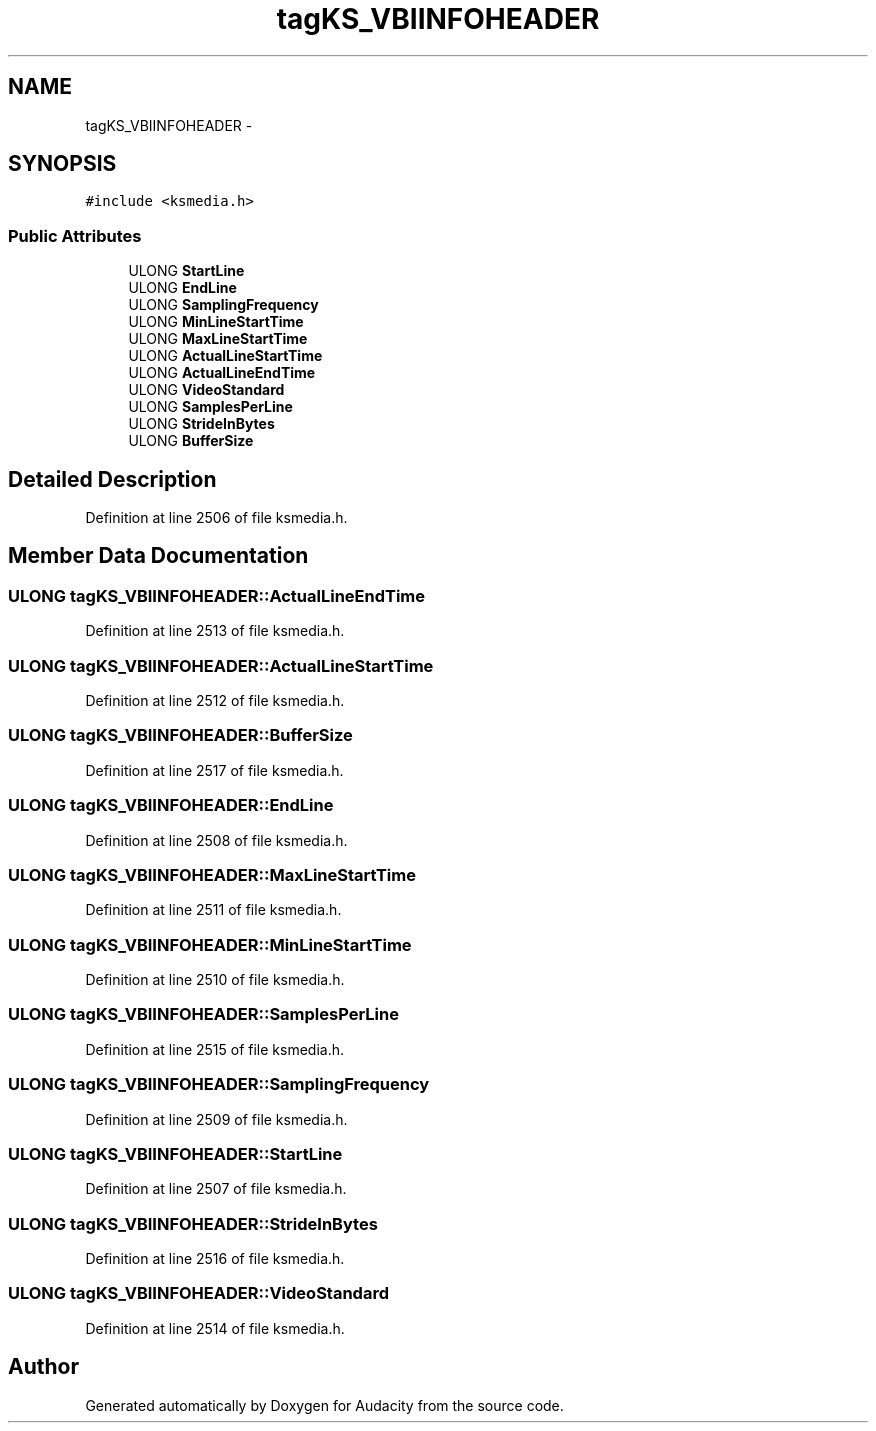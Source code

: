 .TH "tagKS_VBIINFOHEADER" 3 "Thu Apr 28 2016" "Audacity" \" -*- nroff -*-
.ad l
.nh
.SH NAME
tagKS_VBIINFOHEADER \- 
.SH SYNOPSIS
.br
.PP
.PP
\fC#include <ksmedia\&.h>\fP
.SS "Public Attributes"

.in +1c
.ti -1c
.RI "ULONG \fBStartLine\fP"
.br
.ti -1c
.RI "ULONG \fBEndLine\fP"
.br
.ti -1c
.RI "ULONG \fBSamplingFrequency\fP"
.br
.ti -1c
.RI "ULONG \fBMinLineStartTime\fP"
.br
.ti -1c
.RI "ULONG \fBMaxLineStartTime\fP"
.br
.ti -1c
.RI "ULONG \fBActualLineStartTime\fP"
.br
.ti -1c
.RI "ULONG \fBActualLineEndTime\fP"
.br
.ti -1c
.RI "ULONG \fBVideoStandard\fP"
.br
.ti -1c
.RI "ULONG \fBSamplesPerLine\fP"
.br
.ti -1c
.RI "ULONG \fBStrideInBytes\fP"
.br
.ti -1c
.RI "ULONG \fBBufferSize\fP"
.br
.in -1c
.SH "Detailed Description"
.PP 
Definition at line 2506 of file ksmedia\&.h\&.
.SH "Member Data Documentation"
.PP 
.SS "ULONG tagKS_VBIINFOHEADER::ActualLineEndTime"

.PP
Definition at line 2513 of file ksmedia\&.h\&.
.SS "ULONG tagKS_VBIINFOHEADER::ActualLineStartTime"

.PP
Definition at line 2512 of file ksmedia\&.h\&.
.SS "ULONG tagKS_VBIINFOHEADER::BufferSize"

.PP
Definition at line 2517 of file ksmedia\&.h\&.
.SS "ULONG tagKS_VBIINFOHEADER::EndLine"

.PP
Definition at line 2508 of file ksmedia\&.h\&.
.SS "ULONG tagKS_VBIINFOHEADER::MaxLineStartTime"

.PP
Definition at line 2511 of file ksmedia\&.h\&.
.SS "ULONG tagKS_VBIINFOHEADER::MinLineStartTime"

.PP
Definition at line 2510 of file ksmedia\&.h\&.
.SS "ULONG tagKS_VBIINFOHEADER::SamplesPerLine"

.PP
Definition at line 2515 of file ksmedia\&.h\&.
.SS "ULONG tagKS_VBIINFOHEADER::SamplingFrequency"

.PP
Definition at line 2509 of file ksmedia\&.h\&.
.SS "ULONG tagKS_VBIINFOHEADER::StartLine"

.PP
Definition at line 2507 of file ksmedia\&.h\&.
.SS "ULONG tagKS_VBIINFOHEADER::StrideInBytes"

.PP
Definition at line 2516 of file ksmedia\&.h\&.
.SS "ULONG tagKS_VBIINFOHEADER::VideoStandard"

.PP
Definition at line 2514 of file ksmedia\&.h\&.

.SH "Author"
.PP 
Generated automatically by Doxygen for Audacity from the source code\&.

